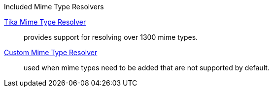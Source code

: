 
.[[_included_mime_type_resolvers]]Included Mime Type Resolvers
<<_tika_mime_type_resolver,Tika Mime Type Resolver>>:: provides support for resolving over 1300 mime types.
<<_custom_mime_type_resolver,Custom Mime Type Resolver>>::  used when mime types need to be added that are not supported by default.
